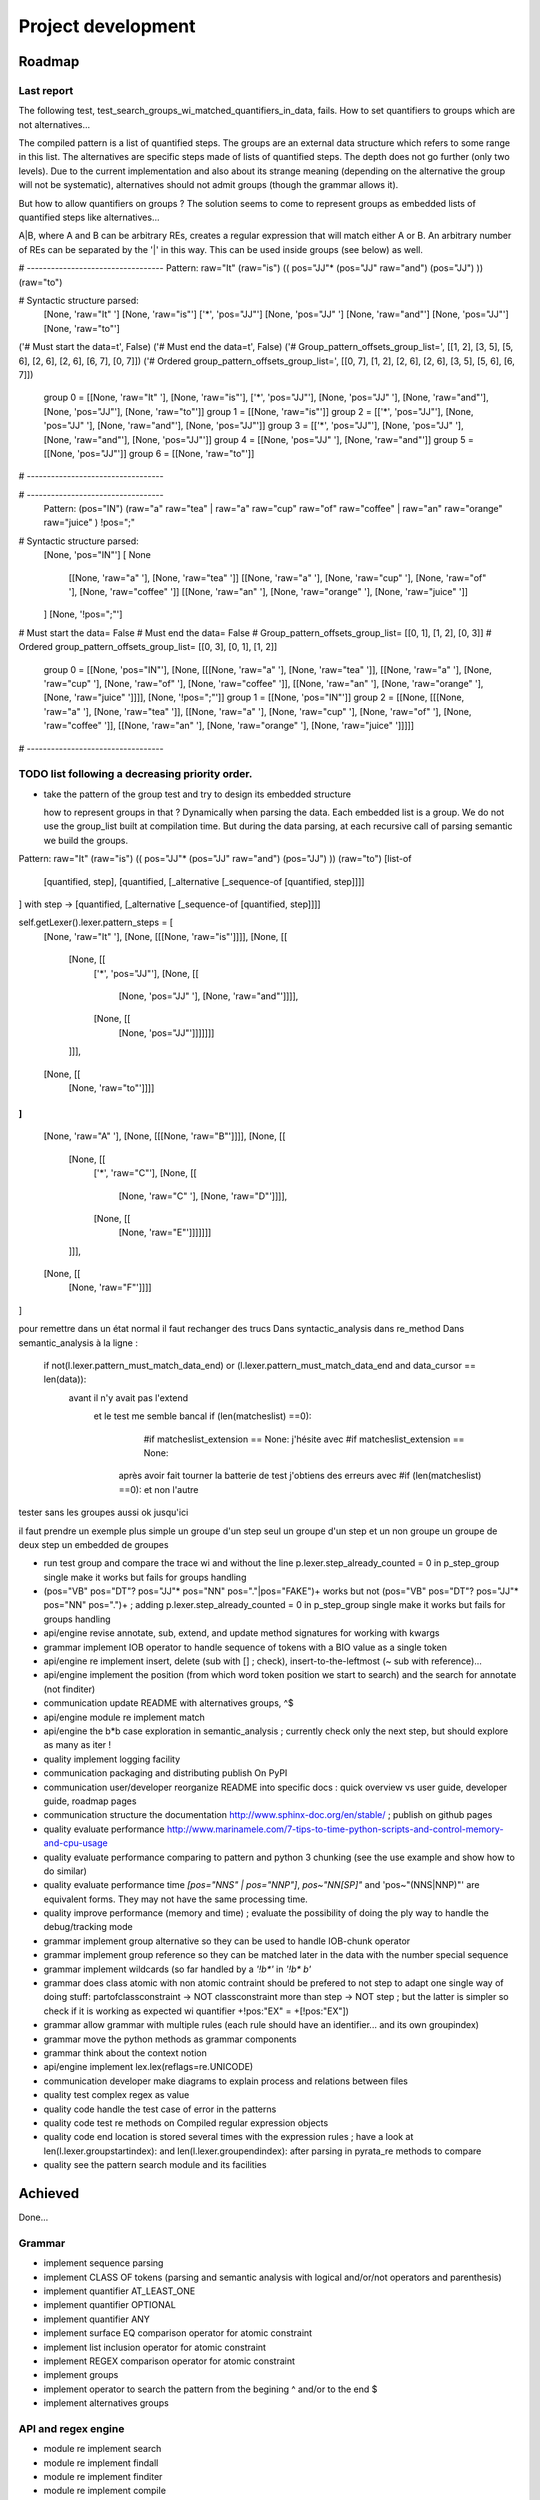 
Project development
****************************

Roadmap
============

Last report
-----------
The following test, test_search_groups_wi_matched_quantifiers_in_data, fails.
How to set quantifiers to groups which are not alternatives...

The compiled pattern is a list of quantified steps. 
The groups are an external data structure which refers to some range in this list.
The alternatives are specific steps made of lists of quantified steps. The depth does not go further (only two levels). Due to the current implementation and also about its strange meaning (depending on the alternative the group will not be systematic), alternatives should not admit groups (though the grammar allows it).

But how to allow quantifiers on groups ? The solution seems to come to represent groups as embedded lists of quantified steps like alternatives...

A|B, where A and B can be arbitrary REs, creates a regular expression that will match either A or B. An arbitrary number of REs can be separated by the '|' in this way. This can be used inside groups (see below) as well.

# ----------------------------------
Pattern:   raw="It" (raw="is") (( pos="JJ"* (pos="JJ" raw="and") (pos="JJ") )) (raw="to")

# Syntactic structure parsed:
  [None, 'raw="It" ']
  [None, 'raw="is"']
  ['*', 'pos="JJ"']
  [None, 'pos="JJ" ']
  [None, 'raw="and"']
  [None, 'pos="JJ"']
  [None, 'raw="to"']
('# Must start the data=\t', False)
('# Must end the data=\t', False)
('# Group_pattern_offsets_group_list=', [[1, 2], [3, 5], [5, 6], [2, 6], [2, 6], [6, 7], [0, 7]])
('# Ordered group_pattern_offsets_group_list=', [[0, 7], [1, 2], [2, 6], [2, 6], [3, 5], [5, 6], [6, 7]])
  group 0 = [[None, 'raw="It" '], [None, 'raw="is"'], ['*', 'pos="JJ"'], [None, 'pos="JJ" '], [None, 'raw="and"'], [None, 'pos="JJ"'], [None, 'raw="to"']]
  group 1 = [[None, 'raw="is"']]
  group 2 = [['*', 'pos="JJ"'], [None, 'pos="JJ" '], [None, 'raw="and"'], [None, 'pos="JJ"']]
  group 3 = [['*', 'pos="JJ"'], [None, 'pos="JJ" '], [None, 'raw="and"'], [None, 'pos="JJ"']]
  group 4 = [[None, 'pos="JJ" '], [None, 'raw="and"']]
  group 5 = [[None, 'pos="JJ"']]
  group 6 = [[None, 'raw="to"']]
# ----------------------------------

# ----------------------------------
   Pattern:  (pos="IN") (raw="a" raw="tea" | raw="a" raw="cup" raw="of" raw="coffee" | raw="an" raw="orange" raw="juice" ) !pos=";"

# Syntactic structure parsed:
  [None, 'pos="IN"']
  [ None
    [[None, 'raw="a" '], [None, 'raw="tea" ']]
    [[None, 'raw="a" '], [None, 'raw="cup" '], [None, 'raw="of" '], [None, 'raw="coffee" ']]
    [[None, 'raw="an" '], [None, 'raw="orange" '], [None, 'raw="juice" ']]
  ]
  [None, '!pos=";"']
# Must start the data=   False
# Must end the data=   False
# Group_pattern_offsets_group_list= [[0, 1], [1, 2], [0, 3]]
# Ordered group_pattern_offsets_group_list= [[0, 3], [0, 1], [1, 2]]
  group 0 = [[None, 'pos="IN"'], [None, [[[None, 'raw="a" '], [None, 'raw="tea" ']], [[None, 'raw="a" '], [None, 'raw="cup" '], [None, 'raw="of" '], [None, 'raw="coffee" ']], [[None, 'raw="an" '], [None, 'raw="orange" '], [None, 'raw="juice" ']]]], [None, '!pos=";"']]
  group 1 = [[None, 'pos="IN"']]
  group 2 = [[None, [[[None, 'raw="a" '], [None, 'raw="tea" ']], [[None, 'raw="a" '], [None, 'raw="cup" '], [None, 'raw="of" '], [None, 'raw="coffee" ']], [[None, 'raw="an" '], [None, 'raw="orange" '], [None, 'raw="juice" ']]]]]
# ----------------------------------

TODO list following a decreasing priority order.
-------------------------------

* take the pattern of the group test and try to design its embedded structure  

  how to represent groups in that ? 
  Dynamically when parsing the data. Each embedded list is a group. We do not use the group_list built at compilation time. But during the data parsing, at each recursive call of parsing semantic we build the groups.

Pattern:   raw="It" (raw="is") (( pos="JJ"* (pos="JJ" raw="and") (pos="JJ") )) (raw="to")
[list-of
  [quantified, step],
  [quantified, [_alternative [_sequence-of [quantified, step]]]]
]
with step -> [quantified, [_alternative [_sequence-of [quantified, step]]]]


self.getLexer().lexer.pattern_steps = [
  [None, 'raw="It" '],
  [None, [[[None, 'raw="is"']]]],
  [None, [[
    [None, [[ 
      ['*', 'pos="JJ"'],
      [None, [[
        [None, 'pos="JJ" '], 
        [None, 'raw="and"']]]],
      [None, [[
        [None, 'pos="JJ"']]]]]]]
    ]]],  
  [None, [[
    [None, 'raw="to"']]]]
]
[
  [None, 'raw="A" '],
  [None, [[[None, 'raw="B"']]]],
  [None, [[
    [None, [[ 
      ['*', 'raw="C"'],
      [None, [[
        [None, 'raw="C" '], 
        [None, 'raw="D"']]]],
      [None, [[
        [None, 'raw="E"']]]]]]]
    ]]],  
  [None, [[
    [None, 'raw="F"']]]]
]

pour remettre dans un état normal il faut rechanger des trucs 
Dans syntactic_analysis dans re_method
Dans semantic_analysis à la ligne : 
 if not(l.lexer.pattern_must_match_data_end) or (l.lexer.pattern_must_match_data_end and data_cursor == len(data)):
  avant il n'y avait pas l'extend
    et le test me semble bancal if (len(matcheslist) ==0):
          #if matcheslist_extension == None:  
          j'hésite avec           #if matcheslist_extension == None:  
      après avoir fait tourner la batterie de test j'obtiens des erreurs avec  #if (len(matcheslist) ==0): et non l'autre

tester sans les groupes aussi
ok jusqu'ici

il faut prendre un exemple plus simple
un groupe d'un step seul
un groupe d'un step et un non groupe
un groupe de deux step
un embedded de groupes

* run test group and compare the trace wi and without the line p.lexer.step_already_counted = 0 in p_step_group single make it works but fails for groups handling
* (pos="VB" pos="DT"? pos="JJ"* pos="NN" pos="."|pos="FAKE")+ works but not (pos="VB" pos="DT"? pos="JJ"* pos="NN" pos=".")+ ; adding         p.lexer.step_already_counted = 0 in p_step_group single make it works but fails for groups handling


* api/engine revise annotate, sub, extend, and update method signatures for working with kwargs
* grammar implement IOB operator to handle sequence of tokens with a BIO value as a single token
* api/engine re implement insert, delete (sub with [] ; check), insert-to-the-leftmost (~ sub with reference)... 
* api/engine implement the position (from which word token position we start to search) and the search for annotate (not finditer) 
* communication update README with alternatives groups, ^$
* api/engine module re implement match
* api/engine the b*b case exploration in semantic_analysis ; currently check only the next step, but should explore as many as iter !
* quality implement logging facility
* communication packaging and distributing publish On PyPI
* communication user/developer reorganize README into specific docs : quick overview vs user guide, developer guide, roadmap pages
* communication structure the documentation http://www.sphinx-doc.org/en/stable/ ; publish on github pages
* quality evaluate performance http://www.marinamele.com/7-tips-to-time-python-scripts-and-control-memory-and-cpu-usage
* quality evaluate performance comparing to pattern and python 3 chunking (see the use example and show how to do similar)
* quality evaluate performance time `[pos="NNS" | pos="NNP"]`, `pos~"NN[SP]"` and 'pos~"(NNS|NNP)"' are equivalent forms. They may not have the same processing time.
* quality improve performance (memory and time) ; evaluate the possibility of doing the ply way to handle the debug/tracking mode
* grammar implement group alternative so they can be used to handle IOB-chunk operator
* grammar implement group reference so they can be matched later in the data with the \number special sequence
* grammar implement wildcards (so far handled by a `'!b*'` in `'!b* b'`
* grammar does class atomic with non atomic contraint should be prefered to not step to adapt one single way of doing stuff: partofclassconstraint -> NOT classconstraint more than step -> NOT step ; but the latter is simpler so check if it is working as expected wi quantifier +!pos:"EX" = +[!pos:"EX"])
* grammar allow grammar with multiple rules (each rule should have an identifier... and its own groupindex)
* grammar move the python methods as grammar components
* grammar think about the context notion 
* api/engine implement lex.lex(reflags=re.UNICODE)
* communication developer make diagrams to explain process and relations between files
* quality test complex regex as value
* quality code handle the test case of error in the patterns
* quality code test re methods on Compiled regular expression objects 
* quality code end location is stored several times with the expression rules ; have a look at len(l.lexer.groupstartindex): and len(l.lexer.groupendindex): after parsing in pyrata_re methods to compare 
* quality see the pattern search module and its facilities

Achieved
=============================
Done...

Grammar
-------------------------------

* implement sequence parsing
* implement CLASS OF tokens (parsing and semantic analysis with logical and/or/not operators and parenthesis)
* implement quantifier AT_LEAST_ONE
* implement quantifier OPTIONAL
* implement quantifier ANY
* implement surface EQ comparison operator for atomic constraint 
* implement list inclusion operator for atomic constraint 
* implement REGEX comparison operator for atomic constraint 
* implement groups
* implement operator to search the pattern from the begining ^ and/or to the end $
* implement alternatives groups

API and regex engine
-------------------------------

* module re implement search
* module re implement findall
* module re implement finditer
* module re implement compile
* module re compiled re object implement
* module nltk implement methods to turn nltk structures (POS tagging, chunking Tree and IOB) into the pyrata data structure 
* make modular pyrata_re _syntactic_parser and semantic_parser : creation of syntactic_analysis, syntactic_pattern_parser, semantic_analysis, semantic_step_parser,
* module re implement CRUD operations on data such as sub, update and extend features -- kind of annotation method -- (optionally in a BIO style)


Communication and code quality
-------------------------------

* write README with short description, installation, quick overview sections
* home made debugging solution for users when writting patterns (e.g. using an attribute name not existing in the data) ; wirh verbosity levels
* a test file 
* packaging and distributing package the project (python module, structure, licence wi copyright notice, gitignore)
* packaging and distributing configure the project 

